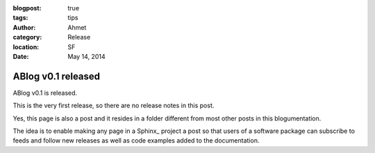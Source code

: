 :blogpost: true
:tags: tips
:author: Ahmet
:category: Release
:location: SF
:date: May 14, 2014

ABlog v0.1 released
===================

ABlog v0.1 is released.

This is the very first release, so there are no release notes in this post.

Yes, this page is also a post and it resides in a folder different from
most other posts in this blogumentation.

The idea is to enable making any page in a Sphinx_ project a post so that
users of a software package can subscribe to feeds and follow new releases
as well as code examples added to the documentation.
